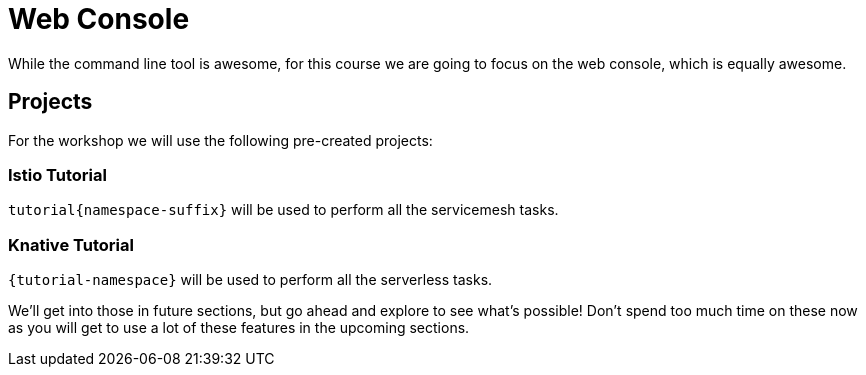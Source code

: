= Web Console
While the command line tool is awesome, for this course we are going to focus on the web console, which is equally awesome.

== Projects

For the workshop we will use the following pre-created projects:

=== Istio Tutorial 

`tutorial{namespace-suffix}` will be used to perform all the servicemesh tasks.

=== Knative Tutorial

`{tutorial-namespace}` will be used to perform all the serverless tasks.

We'll get into those in future sections, but go ahead and explore to see what's possible! Don't spend too much time on these now as you will get to use a lot of these features in the upcoming sections.
